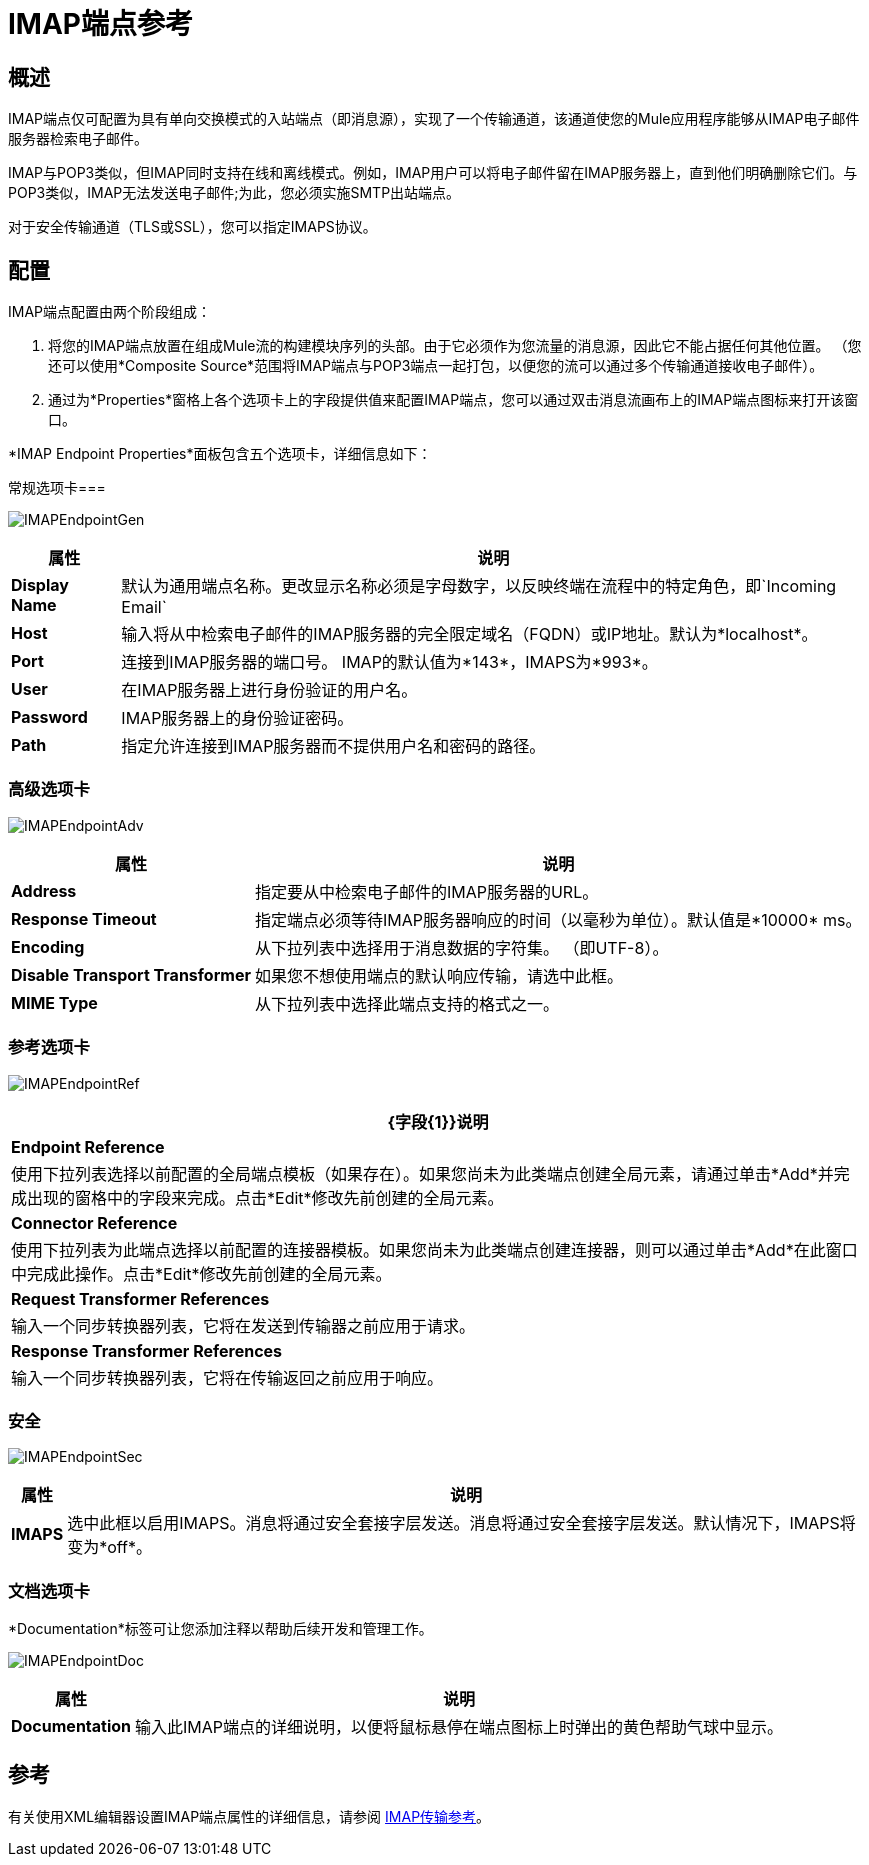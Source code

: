 =  IMAP端点参考

== 概述

IMAP端点仅可配置为具有单向交换模式的入站端点（即消息源），实现了一个传输通道，该通道使您的Mule应用程序能够从IMAP电子邮件服务器检索电子邮件。

IMAP与POP3类似，但IMAP同时支持在线和离线模式。例如，IMAP用户可以将电子邮件留在IMAP服务器上，直到他们明确删除它们。与POP3类似，IMAP无法发送电子邮件;为此，您必须实施SMTP出站端点。

对于安全传输通道（TLS或SSL），您可以指定IMAPS协议。

== 配置

IMAP端点配置由两个阶段组成：

. 将您的IMAP端点放置在组成Mule流的构建模块序列的头部。由于它必须作为您流量的消息源，因此它不能占据任何其他位置。 （您还可以使用*Composite Source*范围将IMAP端点与POP3端点一起打包，以便您的流可以通过多个传输通道接收电子邮件）。

. 通过为*Properties*窗格上各个选项卡上的字段提供值来配置IMAP端点，您可以通过双击消息流画布上的IMAP端点图标来打开该窗口。

*IMAP Endpoint Properties*面板包含五个选项卡，详细信息如下：

常规选项卡=== 

image:IMAPEndpointGen.png[IMAPEndpointGen]

[%header%autowidth.spread]
|===
|属性 |说明
| *Display Name*  |默认为通用端点名称。更改显示名称必须是字母数字，以反映终端在流程中的特定角色，即`Incoming Email`
| *Host*  |输入将从中检索电子邮件的IMAP服务器的完全限定域名（FQDN）或IP地址。默认为*localhost*。
| *Port*  |连接到IMAP服务器的端口号。 IMAP的默认值为*143*，IMAPS为*993*。
| *User*  |在IMAP服务器上进行身份验证的用户名。
| *Password*  | IMAP服务器上的身份验证密码。
| *Path*  |指定允许连接到IMAP服务器而不提供用户名和密码的路径。
|===

=== 高级选项卡

image:IMAPEndpointAdv.png[IMAPEndpointAdv]

[%header%autowidth.spread]
|===
|属性 |说明
| *Address*  |指定要从中检索电子邮件的IMAP服务器的URL。
| *Response Timeout*  |指定端点必须等待IMAP服务器响应的时间（以毫秒为单位）。默认值是*10000* ms。
| *Encoding*  |从下拉列表中选择用于消息数据的字符集。 （即UTF-8）。
| *Disable Transport Transformer*  |如果您不想使用端点的默认响应传输，请选中此框。
| *MIME Type*  |从下拉列表中选择此端点支持的格式之一。
|===

=== 参考选项卡

image:IMAPEndpointRef.png[IMAPEndpointRef]

[%header%autowidth.spread]
|===
| {字段{1}}说明
| *Endpoint Reference*  |使用下拉列表选择以前配置的全局端点模板（如果存在）。如果您尚未为此类端点创建全局元素，请通过单击*Add*并完成出现的窗格中的字段来完成。点击*Edit*修改先前创建的全局元素。
| *Connector Reference*  |使用下拉列表为此端点选择以前配置的连接器模板。如果您尚未为此类端点创建连接器，则可以通过单击*Add*在此窗口中完成此操作。点击*Edit*修改先前创建的全局元素。
| *Request Transformer References*  |输入一个同步转换器列表，它将在发送到传输器之前应用于请求。
| *Response Transformer References*  |输入一个同步转换器列表，它将在传输返回之前应用于响应。
|===

=== 安全

image:IMAPEndpointSec.png[IMAPEndpointSec]

[%header%autowidth.spread]
|===================
|属性 |说明
| *IMAPS*  |选中此框以启用IMAPS。消息将通过安全套接字层发送。消息将通过安全套接字层发送。默认情况下，IMAPS将变为*off*。
|===================

=== 文档选项卡

*Documentation*标签可让您添加注释以帮助后续开发和管理工作。

image:IMAPEndpointDoc.png[IMAPEndpointDoc]

[%header%autowidth.spread]
|=========
|属性 |说明
| *Documentation*  |输入此IMAP端点的详细说明，以便将鼠标悬停在端点图标上时弹出的黄色帮助气球中显示。
|=========

== 参考

有关使用XML编辑器设置IMAP端点属性的详细信息，请参阅 link:/mule-user-guide/v/3.2/imap-transport-reference[IMAP传输参考]。
